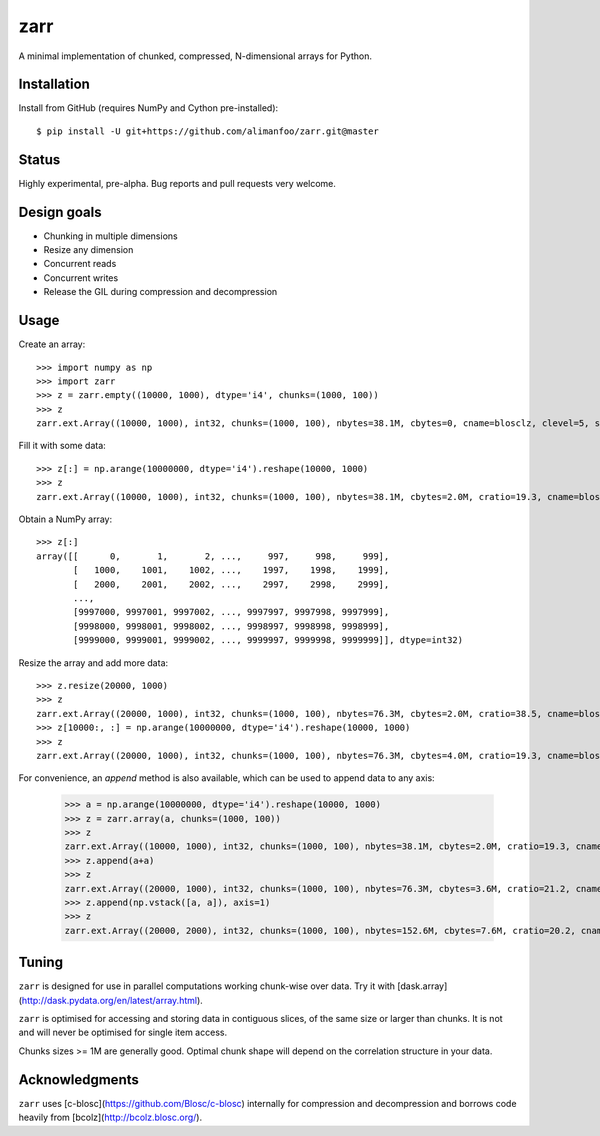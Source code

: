 zarr
====

A minimal implementation of chunked, compressed, N-dimensional arrays for 
Python.

Installation
------------

Install from GitHub (requires NumPy and Cython pre-installed)::

    $ pip install -U git+https://github.com/alimanfoo/zarr.git@master

Status
------

Highly experimental, pre-alpha. Bug reports and pull requests very welcome.

Design goals
------------

* Chunking in multiple dimensions
* Resize any dimension
* Concurrent reads
* Concurrent writes
* Release the GIL during compression and decompression

Usage
-----

Create an array::

    >>> import numpy as np
    >>> import zarr
    >>> z = zarr.empty((10000, 1000), dtype='i4', chunks=(1000, 100))
    >>> z
    zarr.ext.Array((10000, 1000), int32, chunks=(1000, 100), nbytes=38.1M, cbytes=0, cname=blosclz, clevel=5, shuffle=1)

Fill it with some data::

    >>> z[:] = np.arange(10000000, dtype='i4').reshape(10000, 1000)
    >>> z
    zarr.ext.Array((10000, 1000), int32, chunks=(1000, 100), nbytes=38.1M, cbytes=2.0M, cratio=19.3, cname=blosclz, clevel=5, shuffle=1)

Obtain a NumPy array::

    >>> z[:]
    array([[      0,       1,       2, ...,     997,     998,     999],
           [   1000,    1001,    1002, ...,    1997,    1998,    1999],
           [   2000,    2001,    2002, ...,    2997,    2998,    2999],
           ...,
           [9997000, 9997001, 9997002, ..., 9997997, 9997998, 9997999],
           [9998000, 9998001, 9998002, ..., 9998997, 9998998, 9998999],
           [9999000, 9999001, 9999002, ..., 9999997, 9999998, 9999999]], dtype=int32)

Resize the array and add more data::

    >>> z.resize(20000, 1000)
    >>> z
    zarr.ext.Array((20000, 1000), int32, chunks=(1000, 100), nbytes=76.3M, cbytes=2.0M, cratio=38.5, cname=blosclz, clevel=5, shuffle=1)
    >>> z[10000:, :] = np.arange(10000000, dtype='i4').reshape(10000, 1000)
    >>> z
    zarr.ext.Array((20000, 1000), int32, chunks=(1000, 100), nbytes=76.3M, cbytes=4.0M, cratio=19.3, cname=blosclz, clevel=5, shuffle=1)

For convenience, an `append` method is also available, which can be used to
append data to any axis:

    >>> a = np.arange(10000000, dtype='i4').reshape(10000, 1000)
    >>> z = zarr.array(a, chunks=(1000, 100))
    >>> z
    zarr.ext.Array((10000, 1000), int32, chunks=(1000, 100), nbytes=38.1M, cbytes=2.0M, cratio=19.3, cname=blosclz, clevel=5, shuffle=1)
    >>> z.append(a+a)
    >>> z
    zarr.ext.Array((20000, 1000), int32, chunks=(1000, 100), nbytes=76.3M, cbytes=3.6M, cratio=21.2, cname=blosclz, clevel=5, shuffle=1)
    >>> z.append(np.vstack([a, a]), axis=1)
    >>> z
    zarr.ext.Array((20000, 2000), int32, chunks=(1000, 100), nbytes=152.6M, cbytes=7.6M, cratio=20.2, cname=blosclz, clevel=5, shuffle=1)

Tuning
------

``zarr`` is designed for use in parallel computations working chunk-wise 
over data. Try it with [dask.array](http://dask.pydata.org/en/latest/array.html).

``zarr`` is optimised for accessing and storing data in contiguous slices, 
of the same size or larger than chunks. It is not and will never be 
optimised for single item access. 

Chunks sizes >= 1M are generally good. Optimal chunk shape will depend on 
the correlation structure in your data.

Acknowledgments
---------------

``zarr`` uses [c-blosc](https://github.com/Blosc/c-blosc) internally for 
compression and decompression and borrows code heavily from 
[bcolz](http://bcolz.blosc.org/).
